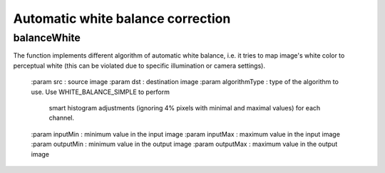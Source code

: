 Automatic white balance correction
**********************************

.. highlight:: cpp

balanceWhite
------------
.. ocv:function:: void balanceWhite(const Mat &src, Mat &dst, const int algorithmType,
                                    const float inputMin  = 0.0f, const float inputMax  = 255.0f,
                                    const float outputMin = 0.0f, const float outputMax = 255.0f)

The function implements different algorithm of automatic white balance, i.e.
it tries to map image's white color to perceptual white (this can be violated
due to specific illumination or camera settings).

    :param src : source image
    :param dst : destination image
    :param algorithmType : type of the algorithm to use. Use WHITE_BALANCE_SIMPLE to perform
                           smart histogram adjustments (ignoring 4% pixels with minimal
                           and maximal values) for each channel.
    :param inputMin : minimum value in the input image
    :param inputMax : maximum value in the input image
    :param outputMin : minimum value in the output image
    :param outputMax : maximum value in the output image

.. seealso::

    :ocv:function:`cvtColor`,
    :ocv:function:`equalizeHist`